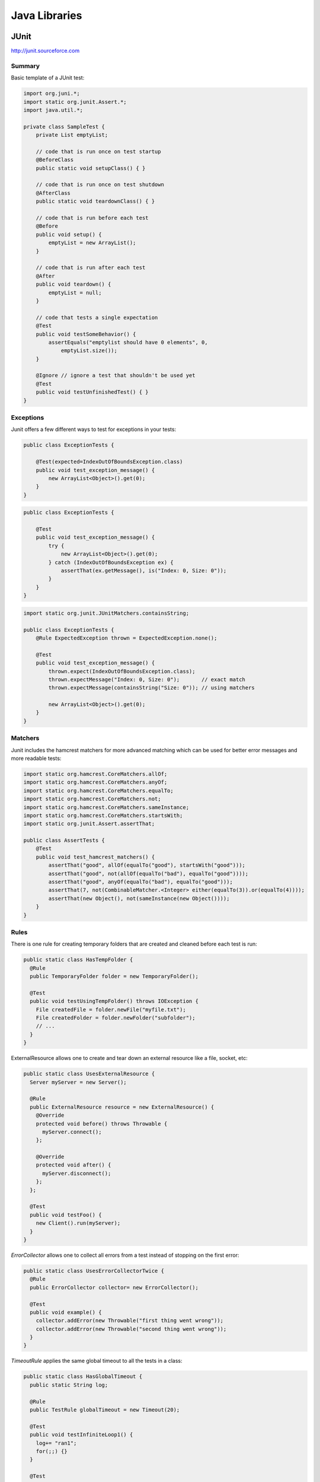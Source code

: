 ================================================================================
Java Libraries
================================================================================

--------------------------------------------------------------------------------
JUnit
--------------------------------------------------------------------------------
http://junit.sourceforce.com

~~~~~~~~~~~~~~~~~~~~~~~~~~~~~~~~~~~~~~~~~~~~~~~~~~~~~~~~~~~~~~~~~~~~~~~~~~~~~~~~
Summary
~~~~~~~~~~~~~~~~~~~~~~~~~~~~~~~~~~~~~~~~~~~~~~~~~~~~~~~~~~~~~~~~~~~~~~~~~~~~~~~~

Basic template of a JUnit test:

.. code-block:: java

    import org.juni.*;
    import static org.junit.Assert.*;
    import java.util.*;

    private class SampleTest {
        private List emptyList;

        // code that is run once on test startup
        @BeforeClass
        public static void setupClass() { }

        // code that is run once on test shutdown
        @AfterClass
        public static void teardownClass() { }

        // code that is run before each test
        @Before
        public void setup() {
            emptyList = new ArrayList();
        }

        // code that is run after each test
        @After
        public void teardown() {
            emptyList = null;
        }

        // code that tests a single expectation
        @Test
        public void testSomeBehavior() {
            assertEquals("emptylist should have 0 elements", 0,
                emptyList.size());
        }

        @Ignore // ignore a test that shouldn't be used yet
        @Test
        public void testUnfinishedTest() { }
    }

~~~~~~~~~~~~~~~~~~~~~~~~~~~~~~~~~~~~~~~~~~~~~~~~~~~~~~~~~~~~~~~~~~~~~~~~~~~~~~~~
Exceptions
~~~~~~~~~~~~~~~~~~~~~~~~~~~~~~~~~~~~~~~~~~~~~~~~~~~~~~~~~~~~~~~~~~~~~~~~~~~~~~~~

Junit offers a few different ways to test for exceptions in your tests:

.. code-block:: java

    public class ExceptionTests {

        @Test(expected=IndexOutOfBoundsException.class)
        public void test_exception_message() {
            new ArrayList<Object>().get(0);
        }
    }

.. code-block:: java

    public class ExceptionTests {

        @Test
        public void test_exception_message() {
            try {
                new ArrayList<Object>().get(0);
            } catch (IndexOutOfBoundsException ex) {
                assertThat(ex.getMessage(), is("Index: 0, Size: 0"));
            }
        }
    }

.. code-block:: java

    import static org.junit.JUnitMatchers.containsString;

    public class ExceptionTests {
        @Rule ExpectedException thrown = ExpectedException.none();

        @Test
        public void test_exception_message() {
            thrown.expect(IndexOutOfBoundsException.class);
            thrown.expectMessage("Index: 0, Size: 0");       // exact match
            thrown.expectMessage(containsString("Size: 0")); // using matchers

            new ArrayList<Object>().get(0);
        }
    }

~~~~~~~~~~~~~~~~~~~~~~~~~~~~~~~~~~~~~~~~~~~~~~~~~~~~~~~~~~~~~~~~~~~~~~~~~~~~~~~~
Matchers
~~~~~~~~~~~~~~~~~~~~~~~~~~~~~~~~~~~~~~~~~~~~~~~~~~~~~~~~~~~~~~~~~~~~~~~~~~~~~~~~

Junit includes the hamcrest matchers for more advanced matching which can be
used for better error messages and more readable tests:

.. code-block:: java

    import static org.hamcrest.CoreMatchers.allOf;
    import static org.hamcrest.CoreMatchers.anyOf;
    import static org.hamcrest.CoreMatchers.equalTo;
    import static org.hamcrest.CoreMatchers.not;
    import static org.hamcrest.CoreMatchers.sameInstance;
    import static org.hamcrest.CoreMatchers.startsWith;
    import static org.junit.Assert.assertThat;

    public class AssertTests {
        @Test
        public void test_hamcrest_matchers() {
            assertThat("good", allOf(equalTo("good"), startsWith("good")));
            assertThat("good", not(allOf(equalTo("bad"), equalTo("good"))));
            assertThat("good", anyOf(equalTo("bad"), equalTo("good")));
            assertThat(7, not(CombinableMatcher.<Integer> either(equalTo(3)).or(equalTo(4))));
            assertThat(new Object(), not(sameInstance(new Object())));
        }
    }

~~~~~~~~~~~~~~~~~~~~~~~~~~~~~~~~~~~~~~~~~~~~~~~~~~~~~~~~~~~~~~~~~~~~~~~~~~~~~~~~
Rules
~~~~~~~~~~~~~~~~~~~~~~~~~~~~~~~~~~~~~~~~~~~~~~~~~~~~~~~~~~~~~~~~~~~~~~~~~~~~~~~~

There is one rule for creating temporary folders that are created and cleaned
before each test is run:

.. code-block:: java

    public static class HasTempFolder {
      @Rule
      public TemporaryFolder folder = new TemporaryFolder();

      @Test
      public void testUsingTempFolder() throws IOException {
        File createdFile = folder.newFile("myfile.txt");
        File createdFolder = folder.newFolder("subfolder");
        // ...
      }
    } 

ExternalResource allows one to create and tear down an external resource like
a file, socket, etc:

.. code-block:: java

    public static class UsesExternalResource {
      Server myServer = new Server();

      @Rule
      public ExternalResource resource = new ExternalResource() {
        @Override
        protected void before() throws Throwable {
          myServer.connect();
        };

        @Override
        protected void after() {
          myServer.disconnect();
        };
      };

      @Test
      public void testFoo() {
        new Client().run(myServer);
      }
    }

`ErrorCollector` allows one to collect all errors from a test instead of
stopping on the first error:

.. code-block:: java

    public static class UsesErrorCollectorTwice {
      @Rule
      public ErrorCollector collector= new ErrorCollector();

      @Test
      public void example() {
        collector.addError(new Throwable("first thing went wrong"));
        collector.addError(new Throwable("second thing went wrong"));
      }
    }

`TimeoutRule` applies the same global timeout to all the tests in a class:

.. code-block:: java

    public static class HasGlobalTimeout {
      public static String log;

      @Rule
      public TestRule globalTimeout = new Timeout(20);

      @Test
      public void testInfiniteLoop1() {
        log+= "ran1";
        for(;;) {}
      }

      @Test
      public void testInfiniteLoop2() {
        log+= "ran2";
        for(;;) {}
      }
    }

--------------------------------------------------------------------------------
Guice
--------------------------------------------------------------------------------
http://code.google.com/p/google-guice/

~~~~~~~~~~~~~~~~~~~~~~~~~~~~~~~~~~~~~~~~~~~~~~~~~~~~~~~~~~~~~~~~~~~~~~~~~~~~~~~~
Summary
~~~~~~~~~~~~~~~~~~~~~~~~~~~~~~~~~~~~~~~~~~~~~~~~~~~~~~~~~~~~~~~~~~~~~~~~~~~~~~~~

--------------------------------------------------------------------------------
Mockito
--------------------------------------------------------------------------------
http://code.google.com/p/mockito/

~~~~~~~~~~~~~~~~~~~~~~~~~~~~~~~~~~~~~~~~~~~~~~~~~~~~~~~~~~~~~~~~~~~~~~~~~~~~~~~~
Summary
~~~~~~~~~~~~~~~~~~~~~~~~~~~~~~~~~~~~~~~~~~~~~~~~~~~~~~~~~~~~~~~~~~~~~~~~~~~~~~~~

~~~~~~~~~~~~~~~~~~~~~~~~~~~~~~~~~~~~~~~~~~~~~~~~~~~~~~~~~~~~~~~~~~~~~~~~~~~~~~~~
Basic Actions
~~~~~~~~~~~~~~~~~~~~~~~~~~~~~~~~~~~~~~~~~~~~~~~~~~~~~~~~~~~~~~~~~~~~~~~~~~~~~~~~

Example of verification of method invocations:

.. code-block:: java

    import java.util.List;
    import static org.mockito.Mockito.*;

    List mock = mock(List.class);

    mock.add("one");
    mock.clear();

    verify(mock).add("one");

Example of stubbing methods from an interface (by default, mockito returns the
appropriate default values for various types: null for references, empty
collections, or the default primitive value) (methods are stubbed uniquely by
<method-name, argument>, so if the same pair is stubbed multiple times, only
the last stub will be persisted):

.. code-block:: java

    import java.util.List;
    import static org.mockito.Mockito.*;

    List mock = mock(List.class);
    when(mock.get(0)).thenReturn("first");
    when(mock.get(1)).thenThrow(new RuntimeException());

    mock.get(0); // returns "first"
    mock.get(1); // throws

Example of using argument matchers:

.. code-block:: java

    import java.util.List;
    import static org.mockito.Mockito.*;

    List mock = mock(List.class);
    when(mock.get(anyInt())).thenReturn("first");

    mock.get(999);

    verify(mock).get(anyInt());

Example of mocking a method that returns void:

.. code-block:: java

    import java.util.List;
    import static org.mockito.Mockito.*;

    List mock = mock(List.class);
    doThrow(new RuntimeException()).when(mock).clear();

    mock.clear();

~~~~~~~~~~~~~~~~~~~~~~~~~~~~~~~~~~~~~~~~~~~~~~~~~~~~~~~~~~~~~~~~~~~~~~~~~~~~~~~~
Mockito Verification
~~~~~~~~~~~~~~~~~~~~~~~~~~~~~~~~~~~~~~~~~~~~~~~~~~~~~~~~~~~~~~~~~~~~~~~~~~~~~~~~

You can verify that a method was called with some matcher a number of different
ways:

.. code-block:: java

    verify(mock).add("one"); // times(1) is the default
    verify(mock, times(1)).add("one");
    verify(mock, times(3)).add("three");
    verify(mock, never()).add("never");
    verify(mock, atLeastOnce()).add("ten");
    verify(mock, atLeast(4)).add("five");
    verify(mock, atMost(5)).add("three");

    // to verify calls happened in order on a single mock
    InOrder order = inOrder(mock);
    order.verify(mock.add("first"));
    order.verify(mock.add("second"));

    // to verify calls happened in order on a multiple mocks
    InOrder order = inOrder(mock1, mock2);
    order.verify(mock1.add("first"));
    order.verify(mock2.add("second"));

    // to verify that no other mocks interacted with a method
    verify(mock1).add("one");
    verifyZeroInteractions(mock2, mock3);

    // to verify that nothing more happened
    mock.add("one");
    verify(mock).add("one");
    verifyNoMoreInteractions(mock);

~~~~~~~~~~~~~~~~~~~~~~~~~~~~~~~~~~~~~~~~~~~~~~~~~~~~~~~~~~~~~~~~~~~~~~~~~~~~~~~~
Mockito / Hamcrest Matchers
~~~~~~~~~~~~~~~~~~~~~~~~~~~~~~~~~~~~~~~~~~~~~~~~~~~~~~~~~~~~~~~~~~~~~~~~~~~~~~~~

If you use argument matchers, then all arguments must be supplied by matchers,
otherwise an exception will be thrown (setup and verification). What follows is
a list of the various available matchers:

* `eq(<T>)` - matchers for all primitives and object equality testing
* `any()` - matches anything
* `any(Class<T>)` - matches any instance of the given class
* `any*()` matchers for all the java common types (ex: `anyInt()`)
* `argThat(org.hamcrest.Matcher)` can be used for custom matchers
* `isA(Class<T>)` - matches any object that implements a class
* `isNull()` - matches any null
* `isNontNull()` - matches any not null
* `refEq(<T>, ...excludedFields)` - matches a given reference with excluded fields
* `startsWith(String)` - matches a string that starts with a value
* `endsWith(String)` - matches a string that ends with a value

Custom matchers can be supplied with the `argThat()` matchers. Simply supply a
matcher that extends ArgumentMatcher<T>:

.. code-block:: java

    class IsListOfTwoElements extends ArgumentMatcher<List> {
        public boolean matches(Object list) {
            return ((List)list).size() == 2;
        }

        public static List isListOfTwoElements() {
            return argThat(new IsListOfTwoElements());
        }
    }

    import java.util.List;
    import static org.mockito.Mockito.*;
    import static IstListOfTwoElements.*;

    List mock = mock(List.class);

    when(mock.get(isListOfTwoElements())).thenReturn("first");

~~~~~~~~~~~~~~~~~~~~~~~~~~~~~~~~~~~~~~~~~~~~~~~~~~~~~~~~~~~~~~~~~~~~~~~~~~~~~~~~
Mockito Stubbing
~~~~~~~~~~~~~~~~~~~~~~~~~~~~~~~~~~~~~~~~~~~~~~~~~~~~~~~~~~~~~~~~~~~~~~~~~~~~~~~~

If you need to stub consecutive calls, use the iterator style stubbing:

.. code-block:: java

    // can mix and match results like return and throw
    when(mock.get("arg"))
        .thenReturn("example")
        .thenThrow(new RuntimeException());

    // can use shorthand; note after 3rd call, every further call will return c
    when(mock.get("arg"))
        .thenReturn("a", "b", "c");

If you need to add side effects to your call, then you can use the `Answer`
interface:

.. code-block:: java

    when(mock.method(any())).thenAnswer(new Answer() {
        Object answer(InvocationOnMock invocation) {
            Object[] args = invocation.getArguments();
            Object mock = invocation.getMock();
            return "called with arguments: " + args;
        }
    });

If the method returns void (or does something a little weird), then you can use one
of the following:

.. code-block:: java

    doReturn("value").when(mock).call();
    doNothing()).when(mock).clear();
    doCallRealMethod()).when(mock).clear();
    doThrow(new RunTimeException()).when(mock).clear();
    doAnswer(new Answer() { ... }).when(mock).clear();

~~~~~~~~~~~~~~~~~~~~~~~~~~~~~~~~~~~~~~~~~~~~~~~~~~~~~~~~~~~~~~~~~~~~~~~~~~~~~~~~
Mockito Annotations
~~~~~~~~~~~~~~~~~~~~~~~~~~~~~~~~~~~~~~~~~~~~~~~~~~~~~~~~~~~~~~~~~~~~~~~~~~~~~~~~

Instead of manually wiring up the mocks in each call, mockito allows interfaces
to be annotated with `@Mock` and then autowirted with a startup call:

.. code-block:: java

    public class ExampleServiceTest {
        @Mock private ServiceClient client;
        @Mock private ServiceDatabase database;
        @Mock private ServiceConfiguration config;

        @InjectMocks private ExampleService service;

        @Before public void setup() {
            MockitoAnnotations.initMocks(this);
            // inject mocks basically does the following
            // service = new ExampleService(client, database, config);
        }
    }

There are also a few other annotations that can be used:

* `@Spy` to easily create a spy
* `@Mock` to easily create a mock
* `@Captor` to easily create a captor
* `@InjectMocks` to use available mocks to initialize a test class

~~~~~~~~~~~~~~~~~~~~~~~~~~~~~~~~~~~~~~~~~~~~~~~~~~~~~~~~~~~~~~~~~~~~~~~~~~~~~~~~
Mockito Spying
~~~~~~~~~~~~~~~~~~~~~~~~~~~~~~~~~~~~~~~~~~~~~~~~~~~~~~~~~~~~~~~~~~~~~~~~~~~~~~~~

Mockito basically allows AOP style spying on real objects (calling through).
This can be used to verify invocations on objects as follows (note, final
methods cannot be mocked):

.. code-block:: java

    import java.util.List;
    import static org.mockito.Mockito.*;

    // this creates a copy of the instance to spy on
    List spy = spy(New LinkedList());

    // cannot use the other method to mock calls
    doThrow(new RuntimeException()).when(spy).add("two");

    verify(spy).add("one");
    verify(spy).add("two");

You can also use the argument captor for post call verification:

.. code-block:: java

    ArgumentCaptor<Person> argument = ArgumentCaptor.forClass(Person.class);
    Person mock = mock(Person.class);
    verify(mock).contact(argument.capture());
    assertEquals("John", argument.getValue().getName());

--------------------------------------------------------------------------------
PowerMock
--------------------------------------------------------------------------------
http://code.google.com/p/powermock/

~~~~~~~~~~~~~~~~~~~~~~~~~~~~~~~~~~~~~~~~~~~~~~~~~~~~~~~~~~~~~~~~~~~~~~~~~~~~~~~~
Summary
~~~~~~~~~~~~~~~~~~~~~~~~~~~~~~~~~~~~~~~~~~~~~~~~~~~~~~~~~~~~~~~~~~~~~~~~~~~~~~~~
